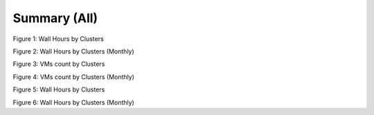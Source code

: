 Summary (All)
--------------

.. image:: images/output/2012-07-01T00:00:00-2012-12-31T23:59:59-runtime---hostname.png
Figure 1: Wall Hours by Clusters

.. image:: images/output/2012-07-01T00:00:00-2012-12-31T23:59:59-runtime---monthlyhostname.png
Figure 2: Wall Hours by Clusters (Monthly)

.. image:: images/output/2012-07-01T00:00:00-2012-12-31T23:59:59-count---hostname.png
Figure 3: VMs count by Clusters

.. image:: images/output/2012-07-01T00:00:00-2012-12-31T23:59:59-count---monthlyhostname.png
Figure 4: VMs count by Clusters (Monthly)

.. image:: images/output/2012-07-01T00:00:00-2012-12-31T23:59:59-countusers---hostname.png
Figure 5: Wall Hours by Clusters

.. image:: images/output/2012-07-01T00:00:00-2012-12-31T23:59:59-countusers---monthlyhostname.png
Figure 6: Wall Hours by Clusters (Monthly)



